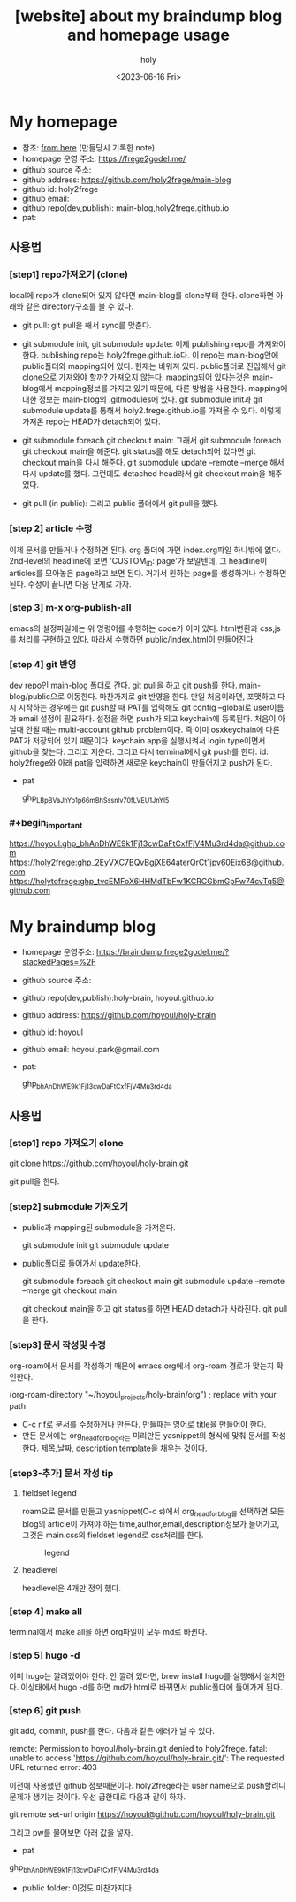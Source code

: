:PROPERTIES:
:ID:       3730AC1B-9357-47AE-A11C-38323D691649
:mtime:    20230720163542 20230720122202 20230616124105 20230616113505 20230616103455
:ctime:    20230616103455
:END:
#+title: [website] about my braindump blog and homepage usage 
#+AUTHOR: holy
#+EMAIL: hoyoul.park@gmail.com
#+DATE: <2023-06-16 Fri>
#+DESCRIPTION: homepage와 brain이란 blog를 만들었다. 이것의 사용법을 적어보려한다. 왜냐면 둘다 org파일들로 부터 page들을 만드는 복잡한 처리과정이라서 시간이 지나면 까먹을 수 있기 때문이다.
#+HUGO_DRAFT: true
* My homepage
- 참조: [[file:website_make_main_homepage.org][from here]] (만들당시 기록한 note)
- homepage 운영 주소: https://frege2godel.me/
- github source 주소:
- github address: https://github.com/holy2frege/main-blog
- github id: holy2frege
- github email: 
- github repo(dev,publish): main-blog,holy2frege.github.io
- pat:
  
** 사용법
*** [step1] repo가져오기 (clone)
local에 repo가 clone되어 있지 않다면 main-blog를 clone부터
한다. clone하면 아래와 같은 directory구조를 볼 수 있다.
#+CAPTION: main page
#+NAME: main page
#+attr_html: :width 600px
#+attr_latex: :width 100px
#+ATTR_ORG: :width 100
[[../static/img/blog_homepage/mainblog1.png]]

- git pull: git pull을 해서 sync를 맞춘다.

- git submodule init, git submodule update: 이제 publishing repo를
  가져와야 한다. publishing repo는 holy2frege.github.io다. 이 repo는
  main-blog안에 public폴더와 mapping되어 있다. 현재는 비워져
  있다. public폴더로 진입해서 git clone으로 가져와야 할까? 가져오지
  않는다. mapping되어 있다는것은 main-blog에서 mapping정보를 가지고
  있기 때문에, 다른 방법을 사용한다. mapping에 대한 정보는 main-blog의
  .gitmodules에 있다. git submodule init과 git submodule update를
  통해서 holy2.frege.github.io를 가져올 수 있다. 이렇게 가져온 repo는
  HEAD가 detach되어 있다.

- git submodule foreach git checkout main: 그래서 git submodule
  foreach git checkout main을 해준다. git status를 해도 detach되어
  있다면 git checkout main을 다시 해준다. git submodule update
  --remote --merge 해서 다시 update를 했다. 그런데도 detached head라서
  git checkout main을 해주었다.

- git pull (in public): 그리고 public 폴더에서 git pull을 했다.

*** [step 2] article 수정
이제 문서를 만들거나 수정하면 된다. org 폴더에 가면 index.org파일
 하나밖에 없다.  2nd-level의 headline에 보면 'CUSTOM_ID: page'가
 보일텐데, 그 headline이 articles를 모아놓은 page라고 보면
 된다. 거기서 원하는 page를 생성하거나 수정하면 된다. 수정이 끝나면
 다음 단계로 가자.
*** [step 3] m-x org-publish-all
emacs의 설정파일에는 위 명령어를 수행하는 code가 이미 있다. html변환과
css,js를 처리를 구현하고 있다. 따라서 수행하면 public/index.html이
만들어진다.
*** [step 4] git 반영
dev repo인 main-blog 폴더로 간다. git pull을 하고 git push를
한다. main-blog/public으로 이동한다. 마찬가지로 git 반영을 한다. 만일
처음이라면, 포맷하고 다시 시작하는 경우에는 git push할 때 PAT를
입력해도 git config --global로 user이름과 email 설정이
필요하다. 설정을 하면 push가 되고 keychain에 등록된다. 처음이 아닐때
안될 때는 multi-account github problem이다. 즉 이미 osxkeychain에 다른
PAT가 저장되어 있기 때문이다. keychain app을 실행시켜서 login
type이면서 github을 찾는다. 그리고 지운다. 그리고 다시 terminal에서
git push를 한다. id: holy2frege와 아래 pat을 입력하면 새로운
keychain이 만들어지고 push가 된다.

- pat
   #+begin_important
   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
   #+end_important
  
*** #+begin_important
https://hoyoul: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@github.com
https://holy2frege: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@github.com
https://holytofrege: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@github.com
 #+end_important

* My braindump blog
- homepage 운영주소: https://braindump.frege2godel.me/?stackedPages=%2F
- github source 주소: 
- github repo(dev,publish):holy-brain, hoyoul.github.io
- github address: https://github.com/hoyoul/holy-brain
- github id: hoyoul
- github email: hoyoul.park@gmail.com
- pat:
   #+begin_important
   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
   #+end_important
** 사용법
*** [step1] repo 가져오기 clone
 #+begin_important
 git clone https://github.com/hoyoul/holy-brain.git
 #+end_important
git pull을 한다.
*** [step2] submodule 가져오기
- public과 mapping된 submodule을 가져온다.
 #+begin_important
 git submodule init
 git submodule update
 #+end_important
- public폴더로 들어가서 update한다.
   #+begin_important
    git submodule foreach git checkout main
    git submodule update --remote --merge
    git checkout main
   #+end_important
   git checkout main을 하고 git status를 하면 HEAD detach가 사라진다.
   git pull을 한다.
*** [step3] 문서 작성및 수정
org-roam에서 문서를 작성하기 때문에 emacs.org에서 org-roam 경로가
맞는지 확인한다.
 #+begin_important
 (org-roam-directory "~/hoyoul_projects/holy-brain/org") ; replace with your path
 #+end_important
- C-c r f로 문서를 수정하거나 만든다. 만들때는 영어로 title을 만들어야 한다.
- 만든 문서에는 org_head_for_blog라는 미리만든 yasnippet의 형식에 맞춰
  문서를 작성한다. 제목,날짜, description template을 채우는 것이다.
*** [step3-추가] 문서 작성 tip
**** fieldset legend
roam으로 문서를 만들고 yasnippet(C-c s)에서 org_head_for_blog를
선택하면 모든 blog의 article이 가져야 하는
time,author,email,description정보가 들어가고, 그것은 main.css의
fieldset legend로 css처리를 한다.
#+CAPTION: legend
#+NAME: legend
#+attr_html: :width 600px
#+attr_latex: :width 100px
[[../static/img/blog_homepage/legend1.png]]
**** headlevel
headlevel은 4개만 정의 했다.
*** [step 4] make all
terminal에서 make all을 하면 org파일이 모두 md로 바뀐다.
*** [step 5] hugo -d
이미 hugo는 깔려있어야 한다. 안 깔려 있다면, brew install hugo를
실행해서 설치한다. 이상태에서 hugo -d를 하면 md가 html로 바뀌면서
public폴더에 들어가게 된다.
*** [step 6] git push
git add, commit, push를 한다. 다음과 같은 에러가 날 수 있다.

 #+begin_important
remote: Permission to hoyoul/holy-brain.git denied to holy2frege.
fatal: unable to access 'https://github.com/hoyoul/holy-brain.git/': The requested URL returned error: 403
 #+end_important
이전에 사용했던 github 정보때문이다. holy2frege라는 user name으로
push할려니 문제가 생기는 것이다. 우선 급한대로 다음과 같이 하자.
 #+begin_important
git remote set-url origin https://hoyoul@github.com/hoyoul/holy-brain.git
 #+end_important
그리고 pw를 물어보면 아래 값을 넣자.
- pat
#+begin_important
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
#+end_important

- public folder: 이것도 마찬가지다.





